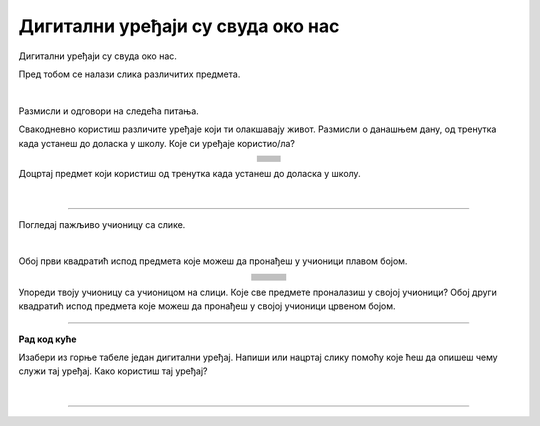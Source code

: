 Дигитални уређаји су свуда око нас
==================================

.. |cetkica| image:: ../../_images/cetkica.png
            :height: 100px

.. |digitalni_sat| image:: ../../_images/digitalni_sat.png
            :height: 60px

.. |frizider| image:: ../../_images/frizider.png
            :height: 100px

.. |pametni_sat| image:: ../../_images/pametni_sat.png
            :height: 80px

.. |auto| image:: ../../_images/auto.png
            :height: 70px

.. |autobus| image:: ../../_images/autobus.png
            :height: 70px

.. |sporet| image:: ../../_images/sporet.png
            :height: 100px

.. |toster| image:: ../../_images/toster.png
            :height: 80px

.. |digitron| image:: ../../_images/kalkulator.png
            :height: 80px

.. |cd_plejer| image:: ../../_images/cd_plejer.png
            :height: 80px

.. |sat| image:: ../../_images/sat_rucni_obican.png
            :height: 80px

.. |pametna_tabla| image:: ../../_images/pametna_tabla.png
            :height: 100px

.. |tablet| image:: ../../_images/tablet.png
            :height: 70px

.. |knjige| image:: ../../_images/knjige.png
            :height: 70px

.. |lenjir| image:: ../../_images/lenjir.png
            :height: 80px

.. |marker| image:: ../../_images/marker1.png
            :height: 70px

.. |video_bim| image:: ../../_images/projektor.png
            :height: 70px

.. |laptop| image:: ../../_images/laptop.png
    :height: 80px  

.. |pametni_telefon| image:: ../../_images/pametni_telefon.png
            :height: 80px

.. |slusalice| image:: ../../_images/slusalice.png
            :height: 80px

.. |zvucnici| image:: ../../_images/zvucnici.png
            :height: 80px       

.. |stampac| image:: ../../_images/stampac.png
            :height: 80px          

.. |sat_ro| image:: ../../_images/sat_rucni_obican.png
            :height: 80px        

.. |sat_ob| image:: ../../_images/sat_obican.png
            :height: 80px        

.. |daljinac| image:: ../../_images/daljinac.png
            :height: 80px        

.. |televizor| image:: ../../_images/televizor.png
            :height: 80px        

.. |aa| image:: ../../_images/analogni_aparat.png
            :height: 80px        

.. |navigacija| image:: ../../_images/navigacija.png
            :height: 80px    

.. |pam_sat| image:: ../../_images/pametni_sat.png
            :height: 80px
    
.. |kasetofon| image:: ../../_images/kasetofon.png
            :height: 40px        

.. |sd| image:: ../../_images/sd_card.png
            :height: 80px        

.. |lt| image:: ../../_images/laptop.png  
            :height: 80px  

.. |produzni| image:: ../../_images/produzni.png
            :height: 80px        

.. |kv| image:: ../../_images/kv.png
            :height: 15px        

.. |slus| image:: ../../_images/slusalice.png
            :height: 80px

.. |tab| image:: ../../_images/tablet.png
            :height: 80px

.. |pt| image:: ../../_images/pametni_telefon.png
            :height: 80px

.. |stari_tv| image:: ../../_images/stari_tv.png
            :height: 80px

.. |cet_ob| image:: ../../_images/cetkica_obicna.png
            :height: 100px

.. |web_kamera| image:: ../../_images/web_kamera.png
            :height: 100px

.. |mikrofon| image:: ../../_images/mikrofon.png
            :height: 100px

.. |konzola| image:: ../../_images/konzola.png
            :height: 100px

.. |stari_radio| image:: ../../_images/stari_radio.png
            :height: 100px

.. |monitor| image:: ../../_images/monitor.png
            :height: 100px

.. infonote::

 .. image:: ../../_images/robot1a.png
    :height: 100
    :align: left

 Када урадиш дате задатке и одговориш на питања у лекцији знаћеш да препознаш дигиталне  уређаје који те окружују. Осим тога знаћеш и да 
 их именујеш и да опишеш где и како их користиш.


Дигитални уређаји су свуда око нас. 

Пред тобом се налази слика различитих предмета. 

|

.. image:: ../../_images/bojanka.png
  :width: 780
  :align: center


.. questionnote::

 Обој различитим бојама све дигиталне уређаје које препознајеш. Покушај да именујеш сваки уређај који препознајеш. 

Размисли и одговори на следећа питања.

.. questionnote::

 - Да ли користиш неке од дигиталних уређаја на овој слици? 
 - Које дигиталне уређаје користиш самостално, а које уз присуство родитеља?
 - Опиши како раде дигитални уређаји? 

Свакодневно користиш различите уређаје који ти олакшавају живот. Размисли о данашњем дану, од тренутка када устанеш до доласка у школу. Које си уређаје користио/ла?

.. csv-table:: 
   :widths: auto
   :align: center
   
   "|cetkica|", "|digitalni_sat|"
   "|kv|", "|kv|"
   "|frizider|", "|pametni_sat|"
   "|kv|", "|kv|"
   "|sporet|", "|toster|"
   "|kv|", "|kv|"
   "|auto|", "|autobus|"
   "|kv|", "|kv|"
   "", ""


Доцртај предмет који користиш од тренутка када устанеш до доласка у школу.

|

.. image:: ../../_images/prostor_za_crtanje.png
    :width: 500
    :align: center


.. questionnote::

 .. image:: ../../_images/robot3c.png
    :height: 120
    :align: left

 Како ти ови предмети олакшавају живот? Опиши како их користиш.

 |

---------

Погледај пажљиво учионицу са слике.

.. image:: ../../_images/hajtek_ucionica.png
    :width: 780
    :align: center

|

Обој први квадратић испод предмета које можеш да пронађеш у учионици плавом бојом.

.. csv-table:: 
   :widths: auto
   :align: center
   
   "|laptop|", "|slusalice|", "|zvucnici|"
   "|kv| |kv|", "|kv| |kv|", "|kv| |kv|"
   "|marker|", "|pametni_telefon|", "|stampac|"
   "|kv| |kv|", "|kv| |kv|", "|kv| |kv|"
   "|digitron|", "|cd_plejer|", "|sat|"
   "|kv| |kv|", "|kv| |kv|", "|kv| |kv|"
   "|pametna_tabla|", "|tablet|", "|knjige|"
   "|kv| |kv|", "|kv| |kv|", "|kv| |kv|"
   "|lenjir|", "|marker|", "|video_bim|"
   "|kv| |kv|", "|kv| |kv|", "|kv| |kv|"


Упореди твоју учионицу са учионицом на слици. Које све предмете проналазиш у својој учионици? Обој други квадратић испод предмета које можеш да 
пронађеш у својој учионици црвеном бојом. 

.. questionnote::

 .. image:: ../../_images/robot3c.png
    :height: 120
    :align: left

 Како ти ови предмети олакшавају живот? Опиши како их користиш.

 |

.. image:: ../../_images/robot5c.png
    :width: 100
    :align: right

--------------

**Рад код куће**

Изабери из горње табеле један дигитални уређај. Напиши или нацртај слику помоћу које ћеш да опишеш чему служи тај уређај. Како користиш тај уређај?

|

.. image:: ../../_images/prostor_za_crtanje.png
    :width: 500
    :align: center

.. questionnote::

 Да ли тај одабрани уређај можеш да пронађеш у својој кући? Напиши како тај уређај користиш код куће. 

------

.. questionnote::

 Заокружи зеленом бојом све предмете који су дигитални, а црвеном бојом све уређаје који нису дигитални.

.. image:: ../../_images/uredjaji.png
    :width: 780
    :align: center

